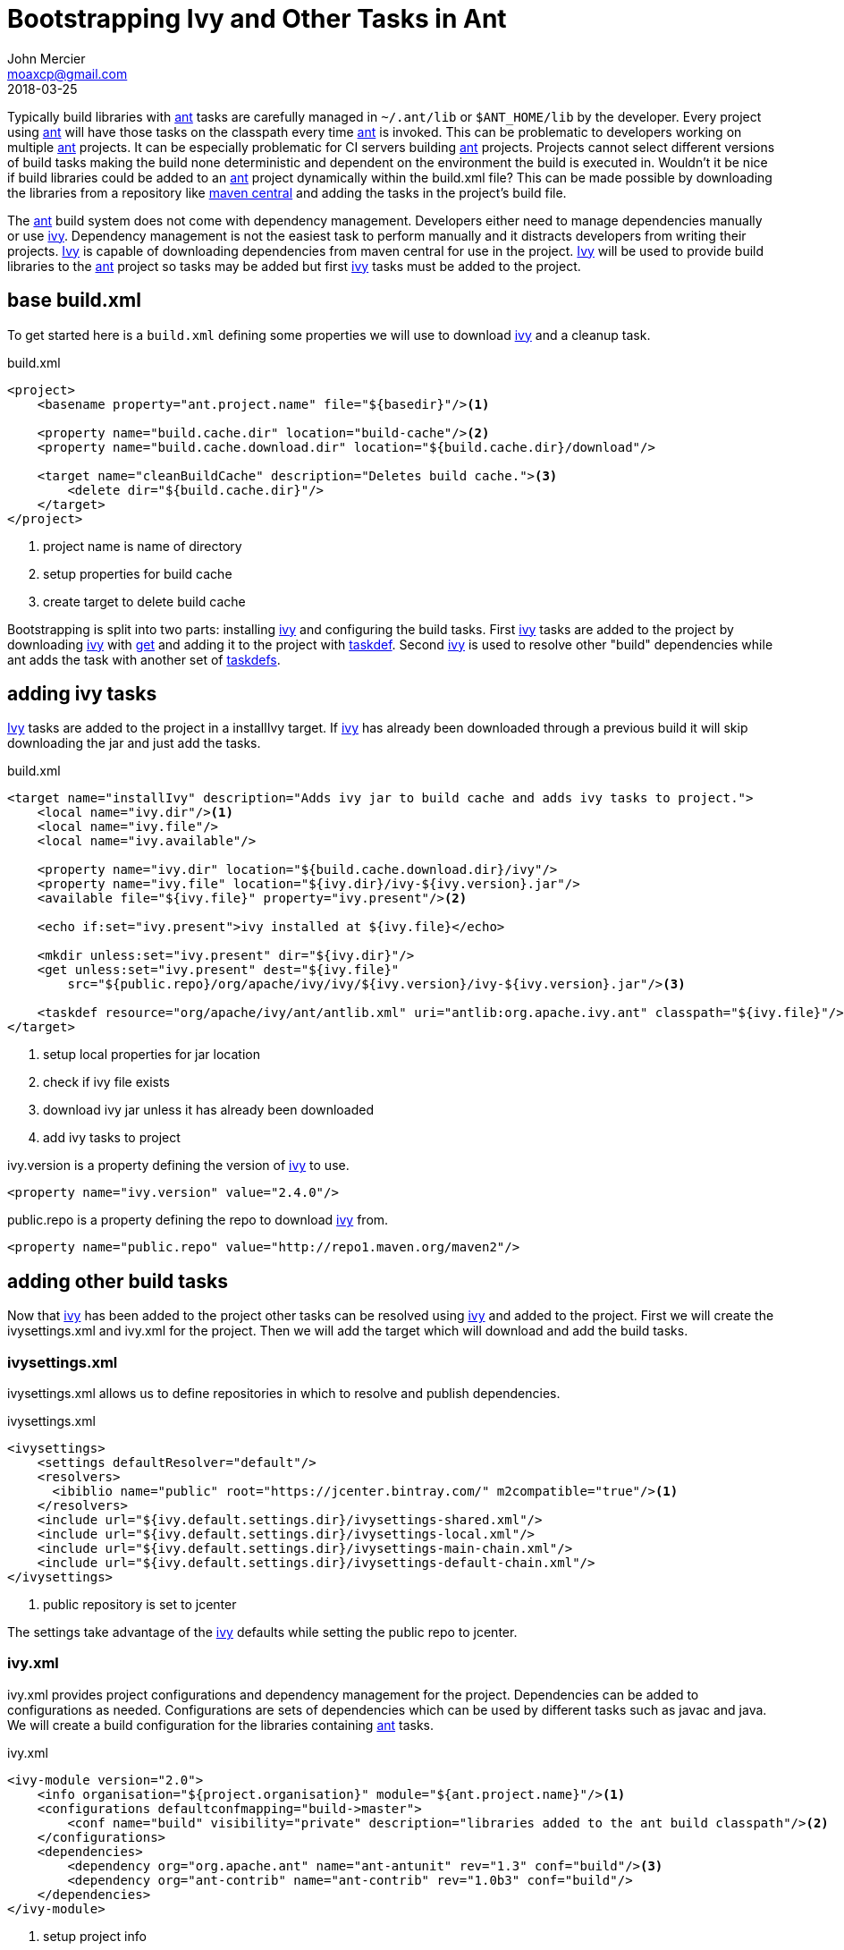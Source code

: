 = Bootstrapping Ivy and Other Tasks in Ant
John Mercier <moaxcp@gmail.com>
2018-03-25
:jbake-type: post
:jbake-tags: ant
:jbake-status: published

Typically build libraries with http://ant.apache.org/[ant] tasks are carefully managed in `~/.ant/lib` or
`$ANT_HOME/lib` by the developer. Every project using http://ant.apache.org/[ant] will have those tasks on the
classpath every time http://ant.apache.org/[ant] is invoked. This can be problematic to developers working on multiple
http://ant.apache.org/[ant] projects. It can be especially problematic for CI servers building
http://ant.apache.org/[ant] projects. Projects cannot select different versions of build tasks making the build none
deterministic and dependent on the environment the build is executed in. Wouldn't it be nice if build libraries could
be added to an http://ant.apache.org/[ant] project dynamically within the build.xml file? This can be made possible by
downloading the libraries from a repository like https://search.maven.org/[maven central] and adding the tasks in the
project's build file.

The http://ant.apache.org/[ant] build system does not come with dependency management. Developers either need to manage
dependencies manually or use http://ant.apache.org/ivy/[ivy]. Dependency management is not the easiest task to perform
manually and it distracts developers from writing their projects. http://ant.apache.org/ivy/[Ivy] is capable of
downloading dependencies from maven central for use in the project. http://ant.apache.org/ivy/[Ivy] will be used to
provide build libraries to the http://ant.apache.org/[ant] project so tasks may be added but first
http://ant.apache.org/ivy/[ivy] tasks must be added to the project.

== base build.xml

To get started here is a `build.xml` defining some properties we will use to download http://ant.apache.org/ivy/[ivy]
and a cleanup task.

.build.xml
[source, ant]
----
<project>
    <basename property="ant.project.name" file="${basedir}"/><1>

    <property name="build.cache.dir" location="build-cache"/><2>
    <property name="build.cache.download.dir" location="${build.cache.dir}/download"/>

    <target name="cleanBuildCache" description="Deletes build cache."><3>
        <delete dir="${build.cache.dir}"/>
    </target>
</project>
----
<1> project name is name of directory
<2> setup properties for build cache
<3> create target to delete build cache

Bootstrapping is split into two parts: installing http://ant.apache.org/ivy/[ivy] and configuring the build tasks.
First http://ant.apache.org/ivy/[ivy] tasks are added to the project by downloading http://ant.apache.org/ivy/[ivy]
with http://ant.apache.org/manual/Tasks/get.html[get] and adding it to the project with
http://ant.apache.org/manual/Tasks/taskdef.html[taskdef]. Second http://ant.apache.org/ivy/[ivy] is used to resolve
other "build" dependencies while ant adds the task with another set of
http://ant.apache.org/manual/Tasks/taskdef.html[taskdefs].

== adding ivy tasks

http://ant.apache.org/ivy/[Ivy] tasks are added to the project in a installIvy target. If
http://ant.apache.org/ivy/[ivy] has already been downloaded through a previous build it will skip downloading the jar
and just add the tasks.

.build.xml
[source, ant]
----
<target name="installIvy" description="Adds ivy jar to build cache and adds ivy tasks to project.">
    <local name="ivy.dir"/><1>
    <local name="ivy.file"/>
    <local name="ivy.available"/>

    <property name="ivy.dir" location="${build.cache.download.dir}/ivy"/>
    <property name="ivy.file" location="${ivy.dir}/ivy-${ivy.version}.jar"/>
    <available file="${ivy.file}" property="ivy.present"/><2>

    <echo if:set="ivy.present">ivy installed at ${ivy.file}</echo>

    <mkdir unless:set="ivy.present" dir="${ivy.dir}"/>
    <get unless:set="ivy.present" dest="${ivy.file}"
        src="${public.repo}/org/apache/ivy/ivy/${ivy.version}/ivy-${ivy.version}.jar"/><3>

    <taskdef resource="org/apache/ivy/ant/antlib.xml" uri="antlib:org.apache.ivy.ant" classpath="${ivy.file}"/><4>
</target>
----
<1> setup local properties for jar location
<2> check if ivy file exists
<3> download ivy jar unless it has already been downloaded
<4> add ivy tasks to project

ivy.version is a property defining the version of http://ant.apache.org/ivy/[ivy] to use.

[source, ant]
----
<property name="ivy.version" value="2.4.0"/>
----

public.repo is a property defining the repo to download http://ant.apache.org/ivy/[ivy] from.

[source, ant]
----
<property name="public.repo" value="http://repo1.maven.org/maven2"/>
----

== adding other build tasks

Now that http://ant.apache.org/ivy/[ivy] has been added to the project other tasks can be resolved using
http://ant.apache.org/ivy/[ivy] and added to the project. First we will create the ivysettings.xml and ivy.xml for the
project. Then we will add the target which will download and add the build tasks.

=== ivysettings.xml

ivysettings.xml allows us to define repositories in which to resolve and publish dependencies.

.ivysettings.xml
[source, ant]
----
<ivysettings>
    <settings defaultResolver="default"/>
    <resolvers>
      <ibiblio name="public" root="https://jcenter.bintray.com/" m2compatible="true"/><1>
    </resolvers>
    <include url="${ivy.default.settings.dir}/ivysettings-shared.xml"/>
    <include url="${ivy.default.settings.dir}/ivysettings-local.xml"/>
    <include url="${ivy.default.settings.dir}/ivysettings-main-chain.xml"/>
    <include url="${ivy.default.settings.dir}/ivysettings-default-chain.xml"/>
</ivysettings>
----
<1> public repository is set to jcenter

The settings take advantage of the http://ant.apache.org/ivy/[ivy] defaults while setting the public repo to jcenter.

=== ivy.xml

ivy.xml provides project configurations and dependency management for the project. Dependencies can be added to
configurations as needed. Configurations are sets of dependencies which can be used by different tasks such as javac
and java. We will create a build configuration for the libraries containing http://ant.apache.org/[ant] tasks.

.ivy.xml
[source, ant]
----
<ivy-module version="2.0">
    <info organisation="${project.organisation}" module="${ant.project.name}"/><1>
    <configurations defaultconfmapping="build->master">
        <conf name="build" visibility="private" description="libraries added to the ant build classpath"/><2>
    </configurations>
    <dependencies>
        <dependency org="org.apache.ant" name="ant-antunit" rev="1.3" conf="build"/><3>
        <dependency org="ant-contrib" name="ant-contrib" rev="1.0b3" conf="build"/>
    </dependencies>
</ivy-module>
----
<1> setup project info
<2> create build configuration
<3> add antunit and ant-contrib to build configuration

The http://ant.apache.org/ivy/[ivy] file adds antunit and ant-contrib to the build configuration. The build
configuration is the set of dependencies which will be used to build the project. antunit allows for the build to be
tested while ant-contrib adds some useful build tasks to the project.

=== configureBuild target

Finally the configureBuild target is used to resolve the build dependencies and add the tasks.

.build.xml
[source, ant]
----
<target name="configureBuild" depends="installIvy">
    <ivy:resolve conf="build"/>
    <ivy:cachepath pathid="build.classpath" conf="build"/>
    <taskdef resource="org/apache/ant/antunit/antlib.xml" uri="antlib:org.apache.ant.antunit"
        classpathref="build.classpath"/>
    <taskdef resource="net/sf/antcontrib/antlib.xml" uri="antlib:net.sf.antcontrib"
        classpathref="build.classpath"/>
</target>
----

== final build.xml

Here is the final `build.xml` file.

.build.xml
[source, ant]
----
<project xmlns:if="ant:if"
    xmlns:unless="ant:unless"
    xmlns:ivy="antlib:org.apache.ivy.ant"
    xmlns:au="antlib:org.apache.ant.antunit"
    xmlns:ac="antlib:net.sf.antcontrib">

    <basename property="ant.project.name" file="${basedir}"/>

    <property name="ivy.version" value="2.4.0"/>
    <property name="ivy.settings.file" location="ivysettings.xml"/>

    <property name="build.cache.dir" location="build-cache"/>
    <property name="build.cache.download.dir" location="${build.cache.dir}/download"/>

    <property name="public.repo" value="http://repo1.maven.org/maven2"/>

    <target name="cleanBuildCache" description="Deletes build cache.">
        <delete dir="${build.cache.dir}"/>
    </target>

    <target name="installIvy" description="Adds ivy jar to build cache and adds ivy tasks to project.">
        <local name="ivy.dir"/>
        <local name="ivy.file"/>
        <local name="ivy.present"/>

        <property name="ivy.dir" location="${build.cache.download.dir}/ivy"/>
        <property name="ivy.file" location="${ivy.dir}/ivy-${ivy.version}.jar"/>
        <available file="${ivy.file}" property="ivy.present"/>

        <echo if:set="ivy.present">ivy installed at ${ivy.file}</echo>

        <mkdir unless:set="ivy.present" dir="${ivy.dir}"/>
        <get unless:set="ivy.present" dest="${ivy.file}"
            src="${public.repo}/org/apache/ivy/ivy/${ivy.version}/ivy-${ivy.version}.jar"/>

        <taskdef resource="org/apache/ivy/ant/antlib.xml" uri="antlib:org.apache.ivy.ant" classpath="${ivy.file}"/>
    </target>

    <target name="configureBuild" depends="installIvy">
        <ivy:resolve conf="build"/>
        <ivy:cachepath pathid="build.classpath" conf="build"/>
        <taskdef resource="org/apache/ant/antunit/antlib.xml" uri="antlib:org.apache.ant.antunit"
            classpathref="build.classpath"/>
        <taskdef resource="net/sf/antcontrib/antlib.xml" uri="antlib:net.sf.antcontrib"
            classpathref="build.classpath"/>
    </target>
</project>
----